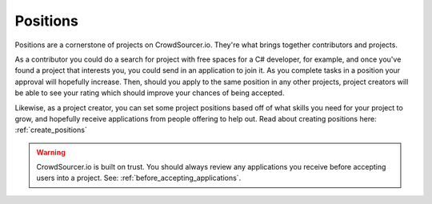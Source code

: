 .. _positions_basics:

Positions
=====================================

Positions are a cornerstone of projects on CrowdSourcer.io. They're what brings together contributors and projects.

As a contributor you could do a search for project with free spaces for a C# developer, for example, and once you've found a project that interests you, you could send in an application to join it. As you complete tasks in a position your approval will hopefully increase. Then, should you apply to the same position in any other projects, project creators will be able to see your rating which should improve your chances of being accepted.

Likewise, as a project creator, you can set some project positions based off of what skills you need for your project to grow, and hopefully receive applications from people offering to help out. Read about creating positions here: :ref:`create_positions` 

.. warning:: CrowdSourcer.io is built on trust. You should always review any applications you receive before accepting users into a project. See: :ref:`before_accepting_applications`.
